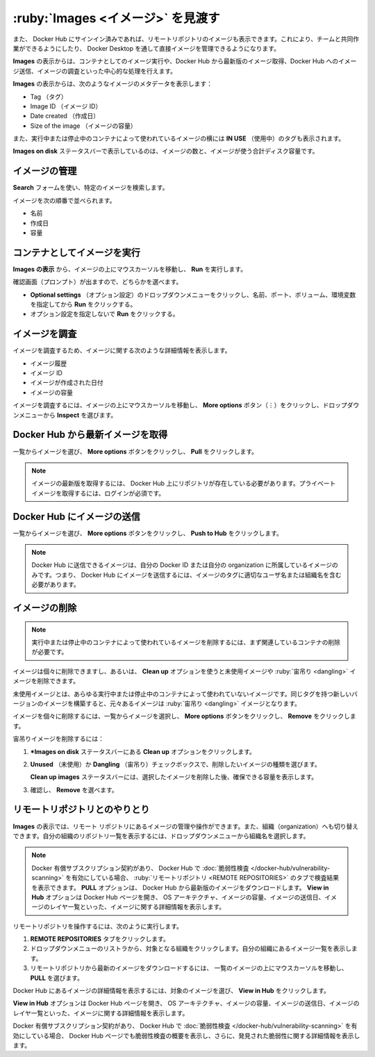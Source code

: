 .. H-*- coding: utf-8 -*-
.. URL: https://docs.docker.com/desktop/use-desktop/images/
   doc version: 20.10
      https://github.com/docker/docker.github.io/blob/master/desktop/use-desktop/images.md
.. check date: 2022/09/15
.. Commits on Jul 28, 2022 4ff46f1e450d03d18e713aca60064c7c7100d4fb
.. -----------------------------------------------------------------------------

.. |whale| image:: /desktop/install/images/whale-x.png
      :scale: 50%

.. Explore Images
.. _explore-images:

=======================================
:ruby:`Images <イメージ>` を見渡す
=======================================

.. The Images view is a simple interface that lets you manage Docker images without having to use the CLI. By default, it displays a list of all Docker images on your local disk.

 CLI を使わなくても Docker イメージが管理できるように、 **Images** の表示はシンプルなインタフェースです。デフォルトでは、ローカルディスク上の Docker イメージすべてを一覧表示します。

.. You can also view images in remote repositories, once you have signed in to Docker Hub. This allows you to collaborate with your team and manage your images directly through Docker Desktop.

また、 Docker Hub にサインイン済みであれば、リモートリポジトリのイメージも表示できます。これにより、チームと共同作業ができるようにしたり、 Docker Desktop を通して直接イメージを管理できるようになります。

.. The Images view allows you to perform core operations such as running an image as a container, pulling the latest version of an image from Docker Hub, pushing the image to Docker Hub, and inspecting images.

**Images** の表示からは、コンテナとしてのイメージ実行や、Docker Hub から最新版のイメージ取得、Docker Hub へのイメージ送信、イメージの調査といった中心的な処理を行えます。

.. The Images view displays metadata about the image such as the:

**Images** の表示からは、次のようなイメージのメタデータを表示します：

..  Tag
    Image ID
    Date created
    Size of the image.

* Tag （タグ）
* Image ID （イメージ ID）
* Date created （作成日）
* Size of the image （イメージの容量）

.. It also displays In Use tags next to images used by running and stopped containers.

また、実行中または停止中のコンテナによって使われているイメージの横には **IN USE** （使用中）のタグも表示されます。

.. The Images on disk status bar displays the number of images and the total disk space used by the images.

**Images on disk** ステータスバーで表示しているのは、イメージの数と、イメージが使う合計ディスク容量です。

.. Manage your images
.. _desktop-manage-your-images:

イメージの管理
====================

.. Use the Search field to search for any specific image.

**Search** フォームを使い、特定のイメージを検索します。

.. You can sort images by:

イメージを次の順番で並べられます。

..  Name
    Date created
    Size

* 名前
* 作成日
* 容量

.. Run an image as a container
.. _desktop-run-an-image-as-a-container:

コンテナとしてイメージを実行
==============================

.. From the Images view, hover over an image and click Run.

**Images の表示** から、イメージの上にマウスカーソルを移動し、 **Run** を実行します。

.. When prompted you can either:

確認画面（プロンプト）が出ますので、どちらかを選べます。

..  Click the Optional settings drop-down to specify a name, port, volumes, environment variables and click Run
    Click Run without specifying any optional settings.

* **Optional settings** （オプション設定）のドロップダウンメニューをクリックし、名前、ポート、ボリューム、環境変数を指定してから **Run** をクリックする。
* オプション設定を指定しないで **Run** をクリックする。

.. Inspect an image
.. _desktop-inspect-an-image:

イメージを調査
====================

.. Inspecting an image displays detailed information about the image such as the:

イメージを調査するため、イメージに関する次のような詳細情報を表示します。

..  Image history
    Image ID
    Date the image was created
    Size of the imag

* イメージ履歴
* イメージ ID
* イメージが作成された日付
* イメージの容量

.. To inspect an image, hover over an image, select the More options button and then select Inspect from the dropdown menu.

イメージを調査するには、イメージの上にマウスカーソルを移動し、 **More options** ボタン（⋮）をクリックし、ドロップダウンメニューから **Inspect** を選びます。


.. Pull the latest image from Docker Hub
.. _desktop-pull-the-latest-image-from-docker-hub:

Docker Hub から最新イメージを取得
========================================

.. Select the image from the list, click the More options button and click Pull.

一覧からイメージを選び、 **More options** ボタンをクリックし、 **Pull** をクリックします。

..  Note
    The repository must exist on Docker Hub in order to pull the latest version of an image. You must be logged in to pull private images.

.. note::

   イメージの最新版を取得するには、 Docker Hub 上にリポジトリが存在している必要があります。プライベート イメージを取得するには、ログインが必須です。

.. Push an image to Docker Hub
.. _dexktop-push-an-image-to-docker-hub:

Docker Hub にイメージの送信
==============================

.. Select the image from the list, click the More options button and click Push to Hub.

一覧からイメージを選び、 **More options** ボタンをクリックし、 **Push to Hub** をクリックします。

..  Note
    You can only push an image to Docker Hub if the image belongs to your Docker ID or your organization. That is, the image must contain the correct username/organization in its tag to be able to push it to Docker Hub.


.. note::

   Docker Hub に送信できるイメージは、自分の Docker ID または自分の organization に所属しているイメージのみです。つまり、 Docker Hub にイメージを送信するには、イメージのタグに適切なユーザ名または組織名を含む必要があります。

.. Remove an image
.. _desktop-remove-an-image:

イメージの削除
====================

..  Note
    To remove an image used by a running or a stopped container, you must first remove the associated container.

.. note::

   実行中または停止中のコンテナによって使われているイメージを削除するには、まず関連しているコンテナの削除が必要です。

.. You can remove individual images or use the Clean up option to delete unused and dangling images.

イメージは個々に削除できますし、あるいは、 **Clean up** オプションを使うと未使用イメージや :ruby:`宙吊り <dangling>` イメージを削除できます。

.. An unused image is an image which is not used by any running or stopped containers. An image becomes dangling when you build a new version of the image with the same tag.

未使用イメージとは、あらゆる実行中または停止中のコンテナによって使われていないイメージです。同じタグを持つ新しいバージョンのイメージを構築すると、元々あるイメージは :ruby:`宙吊り <dangling>` イメージとなります。

.. To remove individual images, select the image from the list, click the More options button and click Remove

イメージを個々に削除するには、一覧からイメージを選択し、 **More options** ボタンをクリックし、 **Remove** をクリックします。

.. To remove an unused or a dangling image:

宙吊りイメージを削除するには：

..    Select the Clean up option from the Images on disk status bar.
    Use the Unused or Dangling check boxes to select the type of images you would like to remove.
    The Clean up images status bar displays the total space you can reclaim by removing the selected images. 3.. Select Remove to confirm.

1. ***Images on disk** ステータスバーにある **Clean up** オプションをクリックします。
2. **Unused** （未使用）か **Dangling** （宙吊り）チェックボックスで、削除したいイメージの種類を選びます。

   **Clean up images** ステータスバーには、選択したイメージを削除した後、確保できる容量を表示します。

3. 確認し、 **Remove** を選べます。

.. Interact with remote repositories
.. _desktop-interact-with-remote-repositories:

リモートリポジトリとのやりとり
==============================

.. The Images view also allows you to manage and interact with images in remote repositories and lets you switch between organizations. Select an organization from the drop-down to view a list of repositories in your organization.

**Images** の表示では、リモート リポジトリにあるイメージの管理や操作ができます。また、組織（organization）へも切り替えできます。自分の組織のリポジトリ一覧を表示するには、ドロップダウンメニューから組織名を選択します。

..  Note
    If you have a paid Docker subscription and enabled Vulnerability Scanning in Docker Hub, the scan results appear on the Remote repositories tab. The Pull option allows you to pull the latest version of the image from Docker Hub. The View in Hub option opens the Docker Hub page and displays detailed information about the image, such as the OS architecture, size of the image, the date when the image was pushed, and a list of the image layers.

.. note::

   Docker 有償サブスクリプション契約があり、 Docker Hub で :doc:`脆弱性検査 </docker-hub/vulnerability-scanning>` を有効にしている場合、 :ruby:`リモートリポジトリ <REMOTE REPOSITORIES>` のタブで検査結果を表示できます。 **PULL** オプションは、 Docker Hub から最新版のイメージをダウンロードします。 **View in Hub** オプションは Docker Hub ページを開き、 OS アーキテクチャ、イメージの容量、イメージの送信日、イメージのレイヤ一覧といった、イメージに関する詳細情報を表示します。

.. To interact with remote repositories:

リモートリポジトリを操作するには、次のように実行します。

..  Click the Remote repositories tab.
    Select an organization from the drop-down list. This displays a list of repositories in your organization.
    Hover over an image from the list and then select Pull to pull the latest image from the remote repository.

1. **REMOTE REPOSITORIES** タブをクリックします。
2. ドロップダウンメニューのリストラから、対象となる組織をクリックします。自分の組織にあるイメージ一覧を表示します。
3. リモートリポジトリから最新のイメージをダウンロードするには、 一覧のイメージの上にマウスカーソルを移動し､ **PULL** を選びます。

.. To view a detailed information about the image in Docker Hub, select the image and then click View in Hub.

Docker Hub にあるイメージの詳細情報を表示するには、対象のイメージを選び、 **View in Hub** をクリックします。

.. The View in Hub option opens the Docker Hub page and displays detailed information about the image, such as the OS architecture, size of the image, the date when the image was pushed, and a list of the image layers.

**View in Hub** オプションは Docker Hub ページを開き、 OS アーキテクチャ、イメージの容量、イメージの送信日、イメージのレイヤ一覧といった、イメージに関する詳細情報を表示します。

.. If you have a paid Docker subscription and have enabled Vulnerability Scanning the Docker Hub page also displays a summary of the vulnerability scan report and provides detailed information about the vulnerabilities identified.

Docker 有償サブスクリプション契約があり、 Docker Hub で :doc:`脆弱性検査 </docker-hub/vulnerability-scanning>` を有効にしている場合、 Docker Hub ページでも脆弱性検査の概要を表示し、さらに、発見された脆弱性に関する詳細情報を表示します。


.. seealso::

   Explore Images
      https://docs.docker.com/desktop/use-desktop/images/
